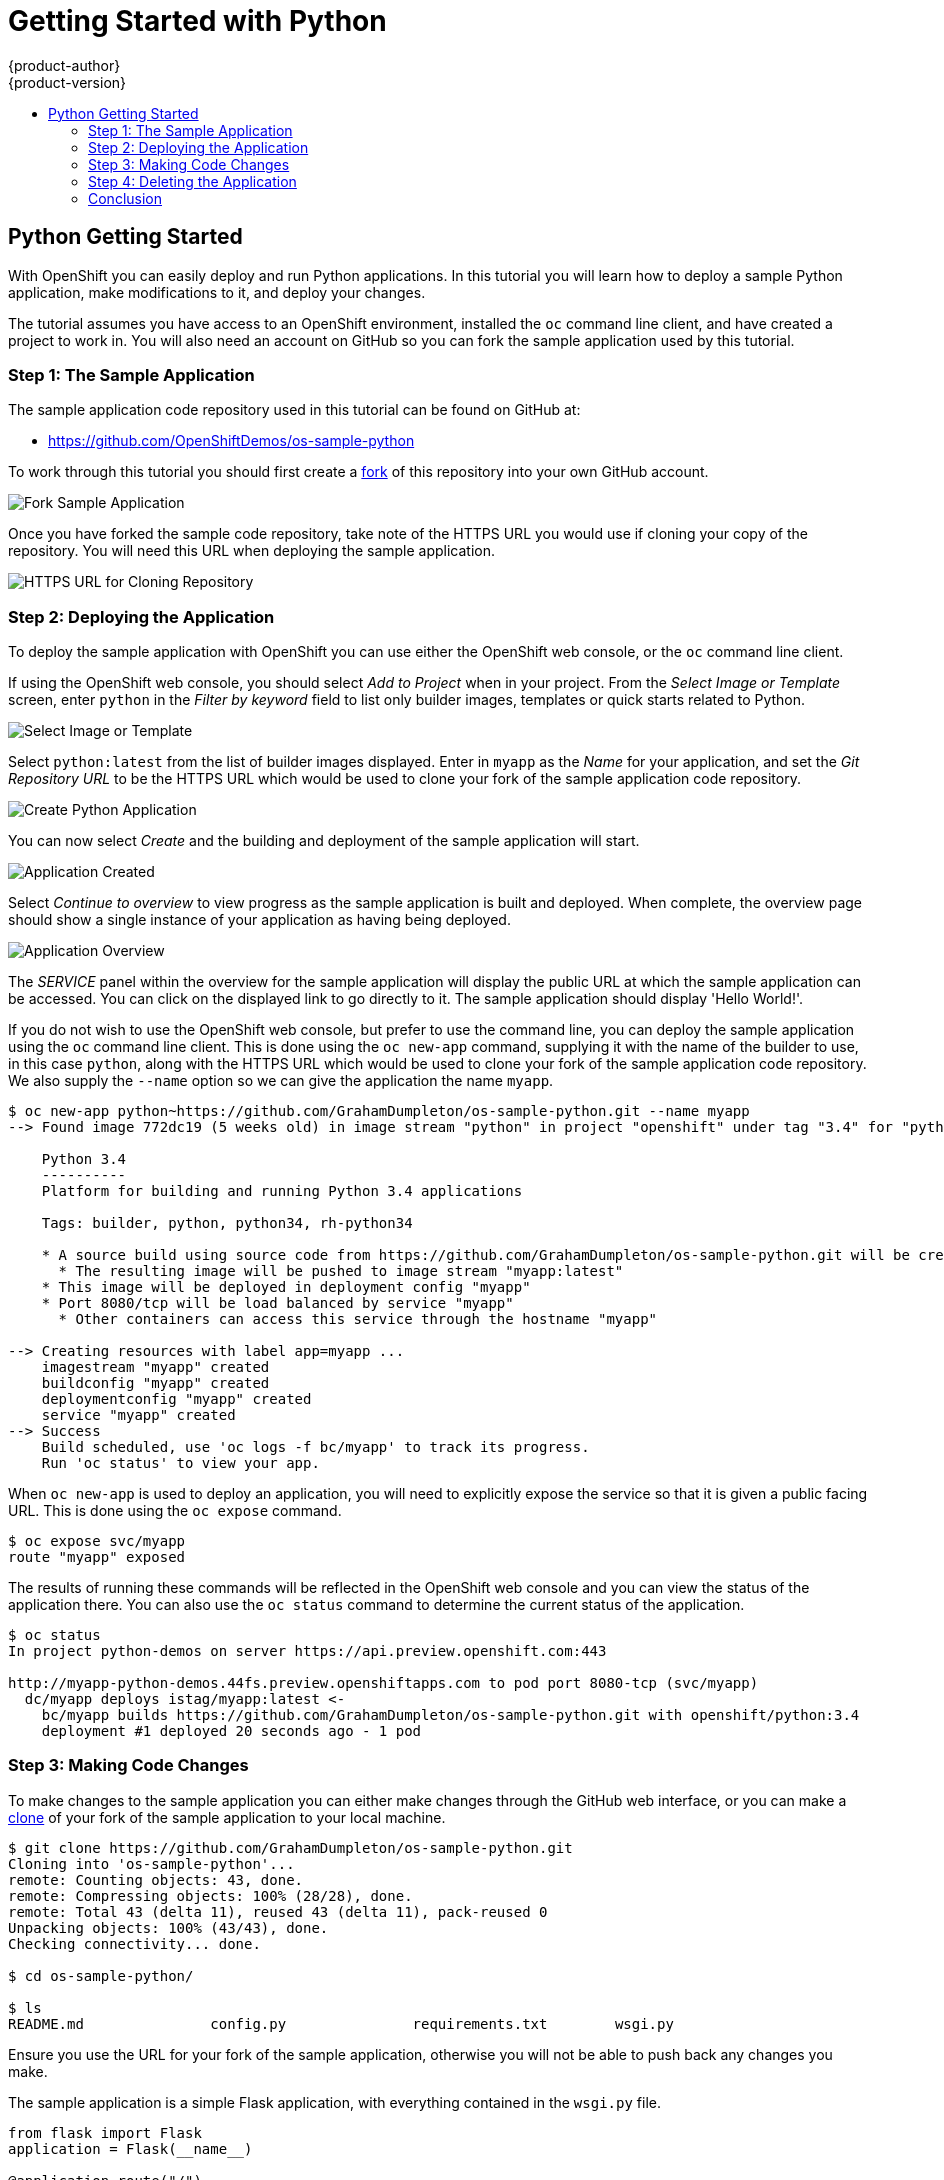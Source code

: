 [[appguides-python-getting-started]]
= Getting Started with Python
{product-author}
{product-version}
:data-uri:
:icons:
:experimental:
:toc: macro
:toc-title:

toc::[]

== Python Getting Started

With OpenShift you can easily deploy and run Python applications. In this tutorial you will learn how to deploy a sample Python application, make modifications to it, and deploy your changes.

The tutorial assumes you have access to an OpenShift environment, installed the `oc` command line client, and have created a project to work in. You will also need an account on GitHub so you can fork the sample application used by this tutorial.

=== Step 1: The Sample Application

The sample application code repository used in this tutorial can be found on GitHub at:

* https://github.com/OpenShiftDemos/os-sample-python

To work through this tutorial you should first create a link:https://guides.github.com/activities/forking/[fork] of this repository into your own GitHub account.

image::fork-sample-application.png[Fork Sample Application]

Once you have forked the sample code repository, take note of the HTTPS URL you would use if cloning your copy of the repository. You will need this URL when deploying the sample application.

image::url-for-cloning-repository.png[HTTPS URL for Cloning Repository]

=== Step 2: Deploying the Application

To deploy the sample application with OpenShift you can use either the OpenShift web console, or the `oc` command line client.

If using the OpenShift web console, you should select _Add to Project_ when in your project. From the _Select Image or Template_ screen, enter `python` in the _Filter by keyword_ field to list only builder images, templates or quick starts related to Python.

image::select-image-or-template.png[Select Image or Template]

Select `python:latest` from the list of builder images displayed. Enter in `myapp` as the _Name_ for your application, and set the _Git Repository URL_ to be the HTTPS URL which would be used to clone your fork of the sample application code repository.

image::create-python-application.png[Create Python Application]

You can now select _Create_ and the building and deployment of the sample application will start.

image::application-created.png[Application Created]

Select _Continue to overview_ to view progress as the sample application is built and deployed. When complete, the overview page should show a single instance of your application as having being deployed.

image::application-overview.png[Application Overview]

The _SERVICE_ panel within the overview for the sample application will display the public URL at which the sample application can be accessed. You can click on the displayed link to go directly to it. The sample application should display 'Hello World!'.

If you do not wish to use the OpenShift web console, but prefer to use the command line, you can deploy the sample application using the `oc` command line client. This is done using the `oc new-app` command, supplying it with the name of the builder to use, in this case `python`, along with the HTTPS URL which would be used to clone your fork of the sample application code repository. We also supply the `--name` option so we can give the application the name `myapp`.

[source:console]
----
$ oc new-app python~https://github.com/GrahamDumpleton/os-sample-python.git --name myapp
--> Found image 772dc19 (5 weeks old) in image stream "python" in project "openshift" under tag "3.4" for "python"

    Python 3.4
    ----------
    Platform for building and running Python 3.4 applications

    Tags: builder, python, python34, rh-python34

    * A source build using source code from https://github.com/GrahamDumpleton/os-sample-python.git will be created
      * The resulting image will be pushed to image stream "myapp:latest"
    * This image will be deployed in deployment config "myapp"
    * Port 8080/tcp will be load balanced by service "myapp"
      * Other containers can access this service through the hostname "myapp"

--> Creating resources with label app=myapp ...
    imagestream "myapp" created
    buildconfig "myapp" created
    deploymentconfig "myapp" created
    service "myapp" created
--> Success
    Build scheduled, use 'oc logs -f bc/myapp' to track its progress.
    Run 'oc status' to view your app.
----

When `oc new-app` is used to deploy an application, you will need to explicitly expose the service so that it is given a public facing URL. This is done using the `oc expose` command.

[source:console]
----
$ oc expose svc/myapp
route "myapp" exposed
----

The results of running these commands will be reflected in the OpenShift web console and you can view the status of the application there. You can also use the `oc status` command to determine the current status of the application.

[source:console]
----
$ oc status
In project python-demos on server https://api.preview.openshift.com:443

http://myapp-python-demos.44fs.preview.openshiftapps.com to pod port 8080-tcp (svc/myapp)
  dc/myapp deploys istag/myapp:latest <-
    bc/myapp builds https://github.com/GrahamDumpleton/os-sample-python.git with openshift/python:3.4
    deployment #1 deployed 20 seconds ago - 1 pod
----

=== Step 3: Making Code Changes

To make changes to the sample application you can either make changes through the GitHub web interface, or you can make a link:https://help.github.com/articles/cloning-a-repository/[clone] of your fork of the sample application to your local machine.

[source:console]
----
$ git clone https://github.com/GrahamDumpleton/os-sample-python.git
Cloning into 'os-sample-python'...
remote: Counting objects: 43, done.
remote: Compressing objects: 100% (28/28), done.
remote: Total 43 (delta 11), reused 43 (delta 11), pack-reused 0
Unpacking objects: 100% (43/43), done.
Checking connectivity... done.

$ cd os-sample-python/

$ ls
README.md		config.py		requirements.txt	wsgi.py
----

Ensure you use the URL for your fork of the sample application, otherwise you will not be able to push back any changes you make.

The sample application is a simple Flask application, with everything contained in the `wsgi.py` file.

[source:python]
----
from flask import Flask
application = Flask(__name__)

@application.route("/")
def hello():
    return "Hello World!"

if __name__ == "__main__":
    application.run()
----

Edit this file and change the message "Hello World!" to a greeting of your own.

If you are making the changes through the GitHub web interface the changes will be automatically pushed back into the code repository when you save the change. If working on your local machine, you will need to mark the file as changed, commit the change and push the changes back up to the code repository on GitHub.

[source:console]
----
$ git add wsgi.py

$ git commit -m 'Change greeting.'
[master 21bce2a] Change greeting.
 1 file changed, 1 insertion(+), 1 deletion(-)

$ git push
Counting objects: 3, done.
Delta compression using up to 8 threads.
Compressing objects: 100% (3/3), done.
Writing objects: 100% (3/3), 302 bytes | 0 bytes/s, done.
Total 3 (delta 2), reused 0 (delta 0)
To https://github.com/GrahamDumpleton/os-sample-python.git
   da9328c..21bce2a  master -> master
----

The code changes have now been saved back into the code repository on GitHub. To deploy the changes to OpenShift start a build using the `oc start-build` command, with the name of the application as the argument.

[source:console]
----
$ oc start-build myapp
myapp-2
----

Run `oc status` and you can monitor the progress of the build and when complete it will show that a second deployment of your application has occurred.

[source:console]
----
$ oc status
In project python-demos on server https://api.preview.openshift.com:443

http://myapp-python-demos.44fs.preview.openshiftapps.com to pod port 8080-tcp (svc/myapp)
  dc/myapp deploys istag/myapp:latest <-
    bc/myapp builds https://github.com/GrahamDumpleton/os-sample-python.git with openshift/python:3.4
    deployment #2 deployed about a minute ago - 1 pod
    deployment #1 deployed about an hour ago
----

Builds can also be triggered through the OpenShift web console by clicking on _Browse_, _Builds_, and then selecting the name of your application, `myapp` in this case, and finally clicking on the _Start Build_ button.

Visit the URL for your application and you should see the change you made.

=== Step 4: Deleting the Application

When you are done with the sample application, or you feel like starting over again, you can delete the application from OpenShift by running the `oc delete all` command, using a selector label to identify the application by name.

[source:console]
----
$ oc delete all --selector app=myapp
buildconfig "myapp" deleted
imagestream "myapp" deleted
deploymentconfig "myapp" deleted
route "myapp" deleted
service "myapp" deleted
----

The command will show a list of all the different definitions, as it deletes them, which were created for you when deploying the application.

=== Conclusion

In this quick tutorial we have shown how easy it is to deploy a Python application. You may have noted that you did not have to do anything yourself to install the required Python packages or start the WSGI server. This is because the OpenShift Python builder will install any packages for you which are listed in the `requirements.txt` file of the source code repository. So long as one of those packages is `gunicorn` and you have a `wsgi.py` file, the Gunicorn WSGI server will also be automatically started up to host your application when it is deployed.
